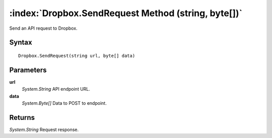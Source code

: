 :index:`Dropbox.SendRequest Method (string, byte[])`
====================================================

Send an API request to Dropbox.

Syntax
------

::

	Dropbox.SendRequest(string url, byte[] data)

Parameters
----------

**url**
	*System.String* API endpoint URL.

**data**
	*System.Byte[]* Data to POST to endpoint.

Returns
-------

*System.String* Request response.

